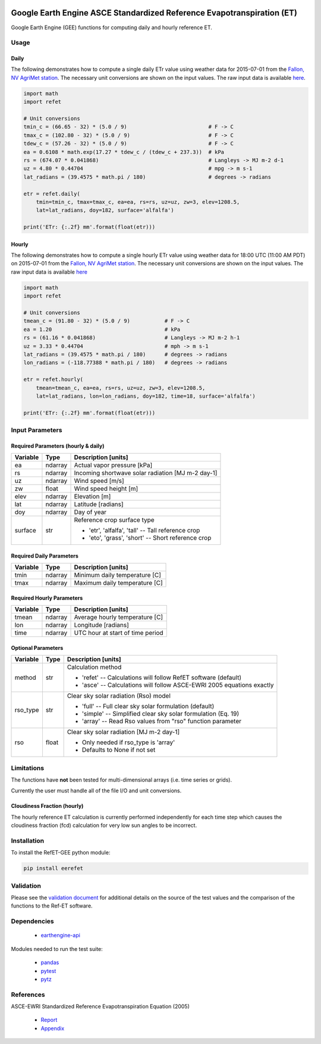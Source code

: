 .. image:: https://travis-ci.org/cgmorton/RefET-GEE.svg?branch=master
   :target: https://travis-ci.org/cgmorton/RefET-GEE

.. image:: https://badge.fury.io/py/RefET-GEE.svg
   :target: https://badge.fury.io/py/RefET-GEE

=======================================================================
Google Earth Engine ASCE Standardized Reference Evapotranspiration (ET)
=======================================================================

Google Earth Engine (GEE) functions for computing daily and hourly reference ET.

Usage
=====

Daily
-----

The following demonstrates how to compute a single daily ETr value using weather data for 2015-07-01 from the `Fallon, NV AgriMet station <https://www.usbr.gov/pn/agrimet/agrimetmap/falnda.html>`__.
The necessary unit conversions are shown on the input values.
The raw input data is available `here <https://www.usbr.gov/pn-bin/daily.pl?station=FALN&year=2015&month=7&day=1&year=2015&month=7&day=1&pcode=ETRS&pcode=MN&pcode=MX&pcode=SR&pcode=YM&pcode=UA>`__.

.. code-block:: console

   import math
   import refet

   # Unit conversions
   tmin_c = (66.65 - 32) * (5.0 / 9)                          # F -> C
   tmax_c = (102.80 - 32) * (5.0 / 9)                         # F -> C
   tdew_c = (57.26 - 32) * (5.0 / 9)                          # F -> C
   ea = 0.6108 * math.exp(17.27 * tdew_c / (tdew_c + 237.3))  # kPa
   rs = (674.07 * 0.041868)                                   # Langleys -> MJ m-2 d-1
   uz = 4.80 * 0.44704                                        # mpg -> m s-1
   lat_radians = (39.4575 * math.pi / 180)                    # degrees -> radians

   etr = refet.daily(
       tmin=tmin_c, tmax=tmax_c, ea=ea, rs=rs, uz=uz, zw=3, elev=1208.5,
       lat=lat_radians, doy=182, surface='alfalfa')

   print('ETr: {:.2f} mm'.format(float(etr)))

Hourly
------

The following demonstrates how to compute a single hourly ETr value using weather data for 18:00 UTC (11:00 AM PDT) on 2015-07-01 from the `Fallon, NV AgriMet station <https://www.usbr.gov/pn/agrimet/agrimetmap/falnda.html>`__.
The necessary unit conversions are shown on the input values.
The raw input data is available `here <https://www.usbr.gov/pn-bin/instant.pl?station=FALN&year=2015&month=7&day=1&year=2015&month=7&day=1&pcode=OB&pcode=EA&pcode=WS&pcode=SI&print_hourly=1>`__

.. code-block:: console

   import math
   import refet

   # Unit conversions
   tmean_c = (91.80 - 32) * (5.0 / 9)           # F -> C
   ea = 1.20                                    # kPa
   rs = (61.16 * 0.041868)                      # Langleys -> MJ m-2 h-1
   uz = 3.33 * 0.44704                          # mph -> m s-1
   lat_radians = (39.4575 * math.pi / 180)      # degrees -> radians
   lon_radians = (-118.77388 * math.pi / 180)   # degrees -> radians

   etr = refet.hourly(
       tmean=tmean_c, ea=ea, rs=rs, uz=uz, zw=3, elev=1208.5,
       lat=lat_radians, lon=lon_radians, doy=182, time=18, surface='alfalfa')

   print('ETr: {:.2f} mm'.format(float(etr)))


Input Parameters
================

Required Parameters (hourly & daily)
-----------------------------------

==========  ==========  ====================================================
Variable    Type        Description [units]
==========  ==========  ====================================================
ea          ndarray     Actual vapor pressure [kPa]
rs          ndarray     Incoming shortwave solar radiation [MJ m-2 day-1]
uz          ndarray     Wind speed [m/s]
zw          float       Wind speed height [m]
elev        ndarray     Elevation [m]
lat         ndarray     Latitude [radians]
doy         ndarray     Day of year
surface     str         | Reference crop surface type
                        * 'etr', 'alfalfa', 'tall' -- Tall reference crop
                        * 'eto', 'grass', 'short' -- Short reference crop
==========  ==========  ====================================================

Required Daily Parameters
-------------------------

==========  ==========  ====================================================
Variable    Type        Description [units]
==========  ==========  ====================================================
tmin        ndarray     Minimum daily temperature [C]
tmax        ndarray     Maximum daily temperature [C]
==========  ==========  ====================================================

Required Hourly Parameters
--------------------------

==========  ==========  ====================================================
Variable    Type        Description [units]
==========  ==========  ====================================================
tmean       ndarray     Average hourly temperature [C]
lon         ndarray     Longitude [radians]
time        ndarray     UTC hour at start of time period
==========  ==========  ====================================================

Optional Parameters
-------------------

==========  ==========  ====================================================
Variable    Type        Description [units]
==========  ==========  ====================================================
method      str         | Calculation method
                        * 'refet' -- Calculations will follow RefET software (default)
                        * 'asce' -- Calculations will follow ASCE-EWRI 2005 equations exactly
rso_type    str         | Clear sky solar radiation (Rso) model
                        * 'full' -- Full clear sky solar formulation (default)
                        * 'simple' -- Simplified clear sky solar formulation (Eq. 19)
                        * 'array' -- Read Rso values from "rso" function parameter
rso         float       | Clear sky solar radiation [MJ m-2 day-1]
                        * Only needed if rso_type is 'array'
                        * Defaults to None if not set
==========  ==========  ====================================================


Limitations
===========

The functions have **not** been tested for multi-dimensional arrays (i.e. time series or grids).

Currently the user must handle all of the file I/O and unit conversions.

Cloudiness Fraction (hourly)
----------------------------

The hourly reference ET calculation is currently performed independently for each time step which causes the cloudiness fraction (fcd) calculation for very low sun angles to be incorrect.

Installation
============

To install the RefET-GEE python module:

.. code-block:: console

   pip install eerefet

Validation
==========

Please see the `validation document <VALIDATION.md>`__ for additional details on the source of the test values and the comparison of the functions to the Ref-ET software.

Dependencies
============

 * `earthengine-api <https://github.com/google/earthengine-api>`__

Modules needed to run the test suite:

 * `pandas <http://pandas.pydata.org>`__
 * `pytest <https://docs.pytest.org/en/latest/>`__
 * `pytz <http://pythonhosted.org/pytz/>`__

References
==========

ASCE-EWRI Standardized Reference Evapotranspiration Equation (2005)

 * `Report <http://www.kimberly.uidaho.edu/water/asceewri/ascestzdetmain2005.pdf>`__
 * `Appendix <http://www.kimberly.uidaho.edu/water/asceewri/appendix.pdf>`__